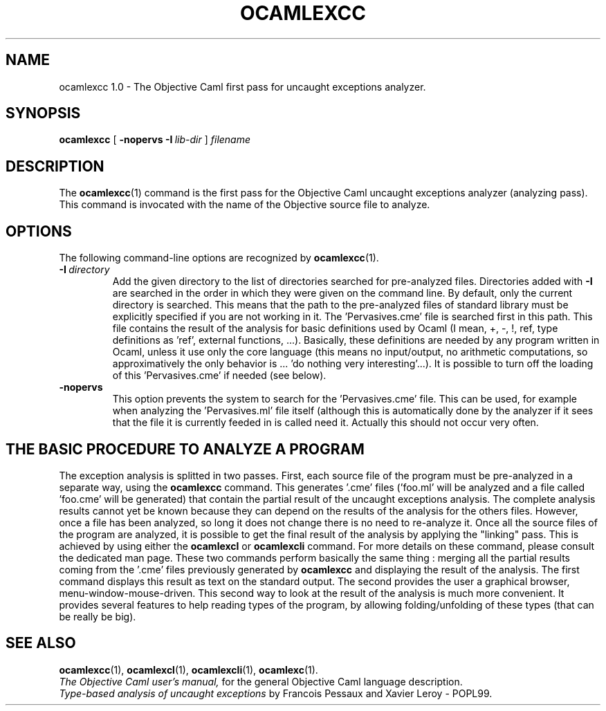 .TH OCAMLEXCC 1

.SH NAME
ocamlexcc 1.0 \- The Objective Caml first pass for uncaught exceptions
analyzer.


.SH SYNOPSIS
.B ocamlexcc
[
.BI \-nopervs
.BI \-I \ lib-dir
]
.I filename


.SH DESCRIPTION

The
.BR ocamlexcc (1)
command is the first pass for the Objective Caml uncaught exceptions
analyzer (analyzing pass). This command is invocated with the name of
the Objective source file to analyze.

.SH OPTIONS

The following command-line options are recognized by
.BR ocamlexcc (1).

.TP
.BI \-I \ directory
Add the given directory to the list of directories searched for
pre-analyzed files. Directories added with 
.B \-I
are searched in the order in which they were given on the command
line. By default, only the current directory is searched. This means
that the path to the pre-analyzed files of standard library must be
explicitly specified if you are not working in it.
The 'Pervasives.cme' file is searched first in this path. This file
contains the result of the analysis for basic definitions used by
Ocaml (I mean, +, -, !, ref, type definitions as 'ref', external
functions, ...). Basically, these definitions are needed by any
program written in Ocaml, unless it use only the core language (this
means no input/output, no arithmetic computations, so approximatively
the only behavior is ... 'do nothing very interesting'...). It is
possible to turn off the loading of this 'Pervasives.cme' if needed
(see below).

.TP
.B \-nopervs
This option prevents the system to search for the 'Pervasives.cme'
file. This can be used, for example when analyzing the 'Pervasives.ml'
file itself (although this is automatically done by the analyzer if it
sees that the file it is currently feeded in is called
'Pervasives.ml'). This feature may be used by the user if he really
need it. Actually this should not occur very often.


.SH THE BASIC PROCEDURE TO ANALYZE A PROGRAM
The exception analysis is splitted in two passes. First, each source
file of the program must be pre-analyzed in a separate way, using the
.BR ocamlexcc
command. This generates '.cme' files ('foo.ml' will be analyzed and a
file called 'foo.cme' will be generated) that contain the partial
result of the uncaught exceptions analysis. The complete analysis
results cannot yet be known because they can depend on the results of
the analysis for the others files. However, once a file has been
analyzed, so long it does not change there is no need to re-analyze
it.
Once all the source files of the program are analyzed, it is possible
to get the final result of the analysis by applying the "linking"
pass. This is achieved by using either the
.BR ocamlexcl
or
.BR ocamlexcli
command. For more details on these command, please consult the
dedicated man page. These two commands perform basically the same
thing : merging all the partial results coming from the '.cme' files
previously generated by
.BR ocamlexcc
and displaying the result of the analysis. The first command displays
this result as text on the standard output. The second provides the
user a graphical browser, menu-window-mouse-driven. This second way to
look at the result of the analysis is much more convenient. It
provides several features to help reading types of the program, by
allowing folding/unfolding of these types (that can be really be big).


.SH SEE ALSO
.BR ocamlexcc (1),
.BR ocamlexcl (1),
.BR ocamlexcli (1),
.BR ocamlexc (1).
.br
.I The Objective Caml user's manual,
for the general Objective Caml language description.
.br
.I Type-based analysis of uncaught exceptions
by Francois Pessaux and Xavier Leroy - POPL99.
